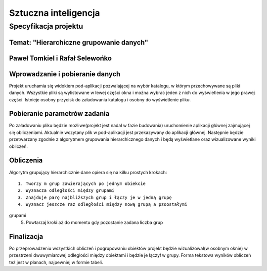 =====================
Sztuczna inteligencja
=====================

Specyfikacja projektu
=====================

Temat: "Hierarchiczne grupowanie danych"
----------------------------------------

Paweł Tomkiel i Rafał Selewońko
-------------------------------

Wprowadzanie i pobieranie danych
--------------------------------

Projekt uruchamia się widokiem pod-aplikacji pozwalającej na wybór 
katalogu, w którym przechowywane są pliki danych. Wszystkie pliki są 
wylistowane w lewej części okna i można wybrać jeden z nich do 
wyświetlenia w jego prawej części. Istnieje osobny przycisk do 
załadowania katalogu i osobny do wyświetlenie pliku.

Pobieranie parametrów zadania
-----------------------------

Po załadowaniu pliku będzie możliwe(projekt jest nadal w fazie 
budowania) uruchomienie aplikacji głównej zajmującej się obliczeniami. 
Aktualnie wczytany plik w pod-aplikacji jest przekazywany do aplikacji 
głównej. Następnie będzie przetwarzany zgodnie z algorytmem grupowania 
hierarchicznego danych i będą wyświetlane oraz wizualizowane wyniki 
obliczeń.

Obliczenia
----------

Algorytm grupujący hierarchicznie dane opiera się na kilku prostych 
krokach::
    1. Tworzy m grup zawierających po jednym obiekcie
    2. Wyznacza odległości między grupami
    3. Znajduje parę najbliższych grup i łączy je w jedną grupę
    4. Wyznacz jeszcze raz odległości między nową grupą a pzoostałymi 
grupami
    5. Powtarzaj kroki aż do momentu gdy pozostanie zadana liczba grup

Finalizacja
-----------

Po przeprowadzeniu wszystkich obliczeń i pogrupowaniu obiektów projekt 
będzie wizualizował(w osobnym oknie) w przestrzeni dwuwymiarowej 
odległości między 
obiektami i będzie je łączył w grupy. Forma tekstowa wyników obliczeń 
też jest w planach, najpewniej w formie tabeli.
